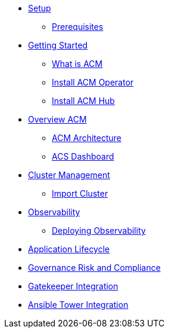 * xref:01-setup.adoc[Setup]
** xref:01-setup.adoc#prerequisite[Prerequisites]

* xref:02-getting_started.adoc[Getting Started]
** xref:02-getting_started#what_is_acm[What is ACM]
** xref:02-getting_started#install_acm_operator[Install ACM Operator]
** xref:02-getting_started#install_acs_hub[Install ACM Hub]

* xref:03-overview.adoc[Overview ACM]
** xref:03-overview.adoc#acm_architecture[ACM Architecture]
** xref:03-overview-acs.adoc#dashboard_acs[ACS Dashboard]

* xref:04-cluster_management.adoc[Cluster Management]
** xref:04-cluster_management.adoc#import_cluster[Import Cluster]

* xref:05-observability.adoc[Observability]
** xref:05-observability.adoc#deploy_observability[Deploying Observability]

* xref:06-application_lifecycle.adoc[Application Lifecycle]

* xref:07-governance__risk_compliance.adoc[Governance Risk and Compliance]

* xref:08-gatekeeper_integrator.adoc[Gatekeeper Integration]

* xref:09-ansible_tower_integrator.adoc[Ansible Tower Integration]